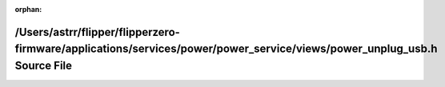 .. meta::38d04f9a6e07e3e076d075adcb029bbad268e28497c29bbc06f7ff553f9cd9e1b230ff9157d4f7afa58fcd24ecce77dac993709658b1d8a4f35d0672cf6fb05b

:orphan:

.. title:: Flipper Zero Firmware: /Users/astrr/flipper/flipperzero-firmware/applications/services/power/power_service/views/power_unplug_usb.h Source File

/Users/astrr/flipper/flipperzero-firmware/applications/services/power/power\_service/views/power\_unplug\_usb.h Source File
===========================================================================================================================

.. container:: doxygen-content

   
   .. raw:: html
     :file: power__unplug__usb_8h_source.html
